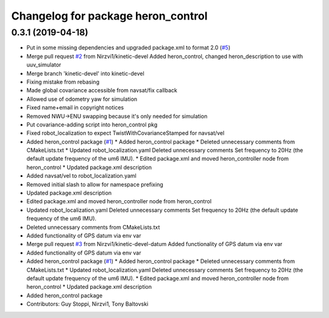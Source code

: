 ^^^^^^^^^^^^^^^^^^^^^^^^^^^^^^^^^^^
Changelog for package heron_control
^^^^^^^^^^^^^^^^^^^^^^^^^^^^^^^^^^^

0.3.1 (2019-04-18)
------------------
* Put in some missing dependencies and upgraded package.xml to format 2.0 (`#5 <https://github.com/heron/heron/issues/5>`_)
* Merge pull request `#2 <https://github.com/heron/heron/issues/2>`_ from Nirzvi1/kinetic-devel
  Added heron_control, changed heron_description to use with uuv_simulator
* Merge branch 'kinetic-devel' into kinetic-devel
* Fixing mistake from rebasing
* Made global covariance accessible from navsat/fix callback
* Allowed use of odometry yaw for simulation
* Fixed name+email in copyright notices
* Removed NWU->ENU swapping because it's only needed for simulation
* Put covariance-adding script into heron_control pkg
* Fixed robot_localization to expect TwistWithCovarianceStamped for navsat/vel
* Added heron_control package (`#1 <https://github.com/heron/heron/issues/1>`_)
  * Added heron_control package
  * Deleted unnecessary comments from CMakeLists.txt
  * Updated robot_localization.yaml
  Deleted unnecessary comments
  Set frequency to 20Hz (the default update frequency of the um6 IMU).
  * Edited package.xml and moved heron_controller node from heron_control
  * Updated package.xml description
* Added navsat/vel to robot_localization.yaml
* Removed initial slash to allow for namespace prefixing
* Updated package.xml description
* Edited package.xml and moved heron_controller node from heron_control
* Updated robot_localization.yaml
  Deleted unnecessary comments
  Set frequency to 20Hz (the default update frequency of the um6 IMU).
* Deleted unnecessary comments from CMakeLists.txt
* Added functionality of GPS datum via env var
* Merge pull request `#3 <https://github.com/heron/heron/issues/3>`_ from Nirzvi1/kinetic-devel-datum
  Added functionality of GPS datum via env var
* Added functionality of GPS datum via env var
* Added heron_control package (`#1 <https://github.com/heron/heron/issues/1>`_)
  * Added heron_control package
  * Deleted unnecessary comments from CMakeLists.txt
  * Updated robot_localization.yaml
  Deleted unnecessary comments
  Set frequency to 20Hz (the default update frequency of the um6 IMU).
  * Edited package.xml and moved heron_controller node from heron_control
  * Updated package.xml description
* Added heron_control package
* Contributors: Guy Stoppi, Nirzvi1, Tony Baltovski
